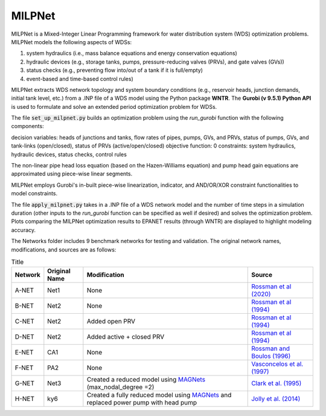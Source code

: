 =========
MILPNet 
=========

MILPNet is a Mixed-Integer Linear Programming framework for water distribution system (WDS) optimization problems. MILPNet models the following aspects of WDSs:

1. system hydraulics (i.e., mass balance equations and energy conservation equations)
2. hydraulic devices (e.g., storage tanks, pumps, pressure-reducing valves (PRVs), and gate valves (GVs))
3. status checks (e.g., preventing flow into/out of a tank if it is full/empty)
4. event-based and time-based control rules)

MILPNet extracts WDS network topology and system boundary conditions (e.g., reservoir heads, junction demands, initial tank level, etc.) from a .INP file of a WDS model using the Python package **WNTR**. The **Gurobi (v 9.5.1) Python API** is used to formulate and solve an extended period optimization problem for WDSs. 

The file :code:`set_up_milpnet.py` builds an optimization problem using the `run_gurobi` function with the following components:

decision variables: heads of junctions and tanks, flow rates of pipes, pumps, GVs, and PRVs, status of pumps, GVs, and tank-links (open/closed), status of PRVs (active/open/closed)
objective function: 0
constraints: system hydraulics, hydraulic devices, status checks, control rules

The non-linear pipe head loss equation (based on the Hazen-Williams equation) and pump head gain equations are approximated using piece-wise linear segments. 

MILPNet employs Gurobi's in-built piece-wise linearization, indicator, and AND/OR/XOR constraint functionalities to model constraints.

The file :code:`apply_milpnet.py` takes in a .INP file of a WDS network model and the number of time steps in a simulation duration (other inputs to the `run_gurobi` function can be specified as well if desired) and solves the optimization problem. Plots comparing the MILPNet optimization results to EPANET results (through WNTR) are displayed to highlight modeling accuracy.

The Networks folder includes 9 benchmark networks for testing and validation. The original network names, modifications, and sources are as follows:

.. list-table:: Title
   :header-rows: 1

   * - Network
     - Original Name
     - Modification
     - Source
   * - A-NET
     - Net1
     - None
     - `Rossman et al (2020)`_
   * - B-NET
     - Net2
     - None
     -  `Rossman et al (1994)`_ 
   * - C-NET
     - Net2
     - Added open PRV
     -  `Rossman et al (1994)`_ 
   * - D-NET
     - Net2
     - Added active + closed PRV
     -  `Rossman et al (1994)`_ 
   * - E-NET
     - CA1
     - None
     -  `Rossman and Boulos (1996)`_
   * - F-NET
     - PA2
     - None
     -  `Vasconcelos et al. (1997)`_
   * - G-NET
     - Net3
     - Created a reduced model using `MAGNets`_ (max_nodal_degree =2)    
     -  `Clark et al. (1995)`_
   * - H-NET
     - ky6
     - Created a fully reduced model using `MAGNets`_ and replaced power pump with head pump  
     -  `Jolly et al. (2014)`_
 
.. _`Rossman et al (2020)`: https://cfpub.epa.gov/si/si_public_record_Report.cfm?dirEntryId=348882&Lab=CESER
.. _`Rossman et al (1994)`: https://ascelibrary.org/doi/abs/10.1061/(ASCE)0733-9372(1994)120:4(803)
.. _`Rossman and Boulos (1996)`: https://ascelibrary.org/doi/abs/10.1061/(ASCE)0733-9496(1996)122:2(137)
.. _`Vasconcelos et al. (1997)`: https://awwa.onlinelibrary.wiley.com/doi/full/10.1002/j.1551-8833.1997.tb08259.x
.. _`Clark et al. (1995)`: https://ascelibrary.org/doi/abs/10.1061/(ASCE)0733-9496(1995)121:6(423)
.. _`MAGNets`: https://ascelibrary.org/doi/full/10.1061/JWRMD5.WRENG-5486
.. _`Jolly et al. (2014)`: https://ascelibrary.org/doi/full/10.1061/%28ASCE%29WR.1943-5452.0000352
